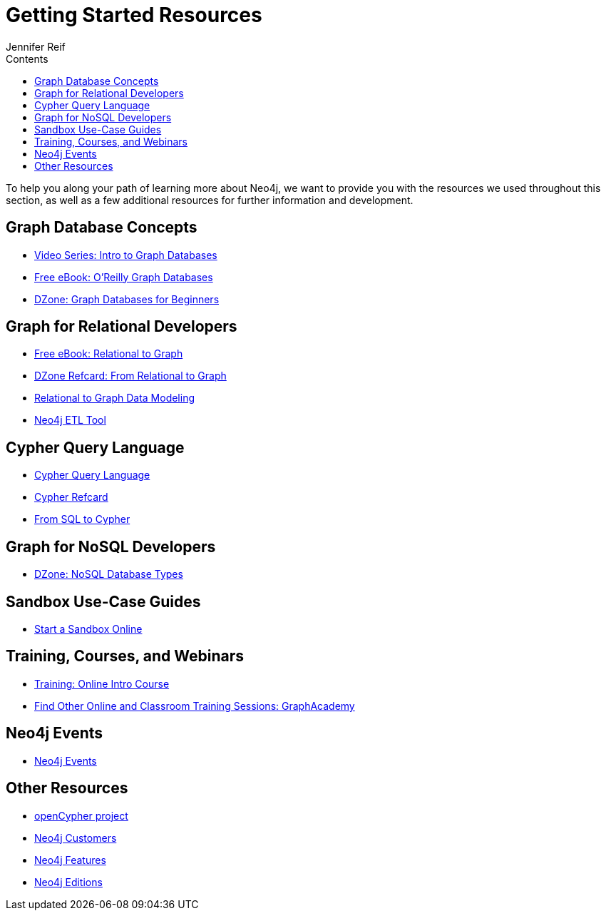 = Getting Started Resources
:slug: getting-started-resources
:section: hat is Neo4j
:section-link: get-started
:sectanchors:
:toc:
:toc-title: Contents
:toclevels: 1
:author: Jennifer Reif
:category: neo4j-introduction
:tags: get-started, neo4j-intro, intro-resources, neo4j-help, learn-cypher, graph-concepts, nosql-graph, neo4j-training

[#getting-started-resources]
To help you along your path of learning more about Neo4j, we want to provide you with the resources we used throughout this section, as well as a few additional resources for further information and development.

[#graphdb-resources]
== Graph Database Concepts
* https://www.youtube.com/watch?v=5Tl8WcaqZoc&list=PL9Hl4pk2FsvWM9GWaguRhlCQ-pa-ERd4U[Video Series: Intro to Graph Databases^]
* https://neo4j.com/graph-databases-book/[Free eBook: O'Reilly Graph Databases^]
* https://dzone.com/articles/graph-databases-for-beginners-native-vs-non-native[DZone: Graph Databases for Beginners^]

[#rdbms-graph-resources]
== Graph for Relational Developers
* https://neo4j.com/resources/rdbms-developer-graph-white-paper/[Free eBook: Relational to Graph^]
* https://dzone.com/refcardz/from-relational-to-graph-a-developers-guide[DZone Refcard: From Relational to Graph^]
* https://neo4j.com/developer/data-modeling/[Relational to Graph Data Modeling^]
* https://medium.com/neo4j/tap-into-hidden-connections-translating-your-relational-data-to-graph-d3a2591d4026[Neo4j ETL Tool^]

[#cypher-resources]
== Cypher Query Language
* https://neo4j.com/developer/cypher/[Cypher Query Language^]
* https://neo4j.com/docs/cypher-refcard/current/[Cypher Refcard^]
* https://neo4j.com/developer/guide-sql-to-cypher/[From SQL to Cypher^]

[#nosql-graph-resources]
== Graph for NoSQL Developers
* https://dzone.com/articles/nosql-database-types-1[DZone: NoSQL Database Types^]

[#sandbox-resources]
== Sandbox Use-Case Guides
* link:/sandbox/[Start a Sandbox Online^]

[#training-resources]
== Training, Courses, and Webinars
* https://neo4j.com/graphacademy/online-training/getting-started-graph-databases-using-neo4j/[Training: Online Intro Course^]
* https://neo4j.com/graphacademy/[Find Other Online and Classroom Training Sessions: GraphAcademy^]

[#neo4j-events]
== Neo4j Events
* https://neo4j.com/events/world/all/[Neo4j Events]

[#other-neo4j-resources]
== Other Resources
* http://www.opencypher.org/[openCypher project^]
* https://neo4j.com/customers/[Neo4j Customers^]
* link:/developer/get-started/graph-database#_what_is_neo4j[Neo4j Features^]
* http://neo4j.com/editions/[Neo4j Editions^]
